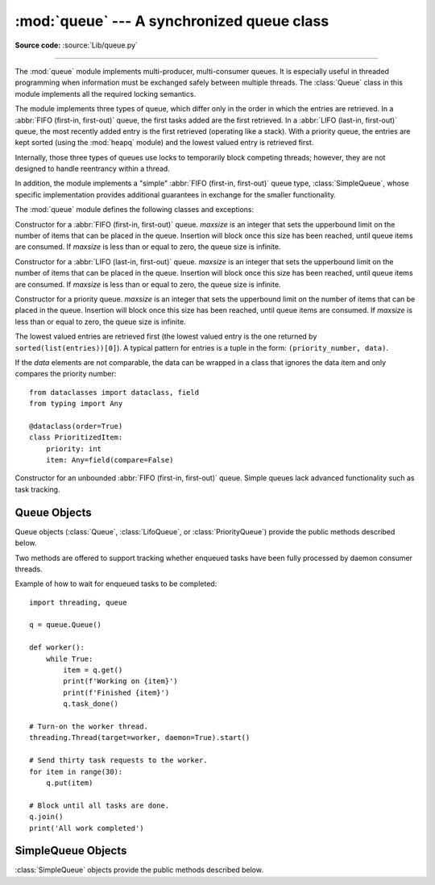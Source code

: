 :mod:`queue` --- A synchronized queue class
===========================================

.. module:: queue
   :synopsis: A synchronized queue class.

**Source code:** :source:`Lib/queue.py`

--------------

The :mod:`queue` module implements multi-producer, multi-consumer queues.
It is especially useful in threaded programming when information must be
exchanged safely between multiple threads.  The :class:`Queue` class in this
module implements all the required locking semantics.

The module implements three types of queue, which differ only in the order in
which the entries are retrieved.  In a :abbr:`FIFO (first-in, first-out)`
queue, the first tasks added are the first retrieved. In a
:abbr:`LIFO (last-in, first-out)` queue, the most recently added entry is
the first retrieved (operating like a stack).  With a priority queue,
the entries are kept sorted (using the :mod:`heapq` module) and the
lowest valued entry is retrieved first.

Internally, those three types of queues use locks to temporarily block
competing threads; however, they are not designed to handle reentrancy
within a thread.

In addition, the module implements a "simple"
:abbr:`FIFO (first-in, first-out)` queue type, :class:`SimpleQueue`, whose
specific implementation provides additional guarantees
in exchange for the smaller functionality.

The :mod:`queue` module defines the following classes and exceptions:

.. class:: Queue(maxsize=0)

   Constructor for a :abbr:`FIFO (first-in, first-out)` queue.  *maxsize* is
   an integer that sets the upperbound
   limit on the number of items that can be placed in the queue.  Insertion will
   block once this size has been reached, until queue items are consumed.  If
   *maxsize* is less than or equal to zero, the queue size is infinite.

.. class:: LifoQueue(maxsize=0)

   Constructor for a :abbr:`LIFO (last-in, first-out)` queue.  *maxsize* is
   an integer that sets the upperbound
   limit on the number of items that can be placed in the queue.  Insertion will
   block once this size has been reached, until queue items are consumed.  If
   *maxsize* is less than or equal to zero, the queue size is infinite.


.. class:: PriorityQueue(maxsize=0)

   Constructor for a priority queue.  *maxsize* is an integer that sets the upperbound
   limit on the number of items that can be placed in the queue.  Insertion will
   block once this size has been reached, until queue items are consumed.  If
   *maxsize* is less than or equal to zero, the queue size is infinite.

   The lowest valued entries are retrieved first (the lowest valued entry is the
   one returned by ``sorted(list(entries))[0]``).  A typical pattern for entries
   is a tuple in the form: ``(priority_number, data)``.

   If the *data* elements are not comparable, the data can be wrapped in a class
   that ignores the data item and only compares the priority number::

        from dataclasses import dataclass, field
        from typing import Any

        @dataclass(order=True)
        class PrioritizedItem:
            priority: int
            item: Any=field(compare=False)

.. class:: SimpleQueue()

   Constructor for an unbounded :abbr:`FIFO (first-in, first-out)` queue.
   Simple queues lack advanced functionality such as task tracking.

   .. versionadded:: 3.7


.. exception:: Empty

   Exception raised when non-blocking :meth:`~Queue.get` (or
   :meth:`~Queue.get_nowait`) is called
   on a :class:`Queue` object which is empty.


.. exception:: Full

   Exception raised when non-blocking :meth:`~Queue.put` (or
   :meth:`~Queue.put_nowait`) is called
   on a :class:`Queue` object which is full.


.. _queueobjects:

Queue Objects
-------------

Queue objects (:class:`Queue`, :class:`LifoQueue`, or :class:`PriorityQueue`)
provide the public methods described below.


.. method:: Queue.qsize()

   Return the approximate size of the queue.  Note, qsize() > 0 doesn't
   guarantee that a subsequent get() will not block, nor will qsize() < maxsize
   guarantee that put() will not block.


.. method:: Queue.empty()

   Return ``True`` if the queue is empty, ``False`` otherwise.  If empty()
   returns ``True`` it doesn't guarantee that a subsequent call to put()
   will not block.  Similarly, if empty() returns ``False`` it doesn't
   guarantee that a subsequent call to get() will not block.


.. method:: Queue.full()

   Return ``True`` if the queue is full, ``False`` otherwise.  If full()
   returns ``True`` it doesn't guarantee that a subsequent call to get()
   will not block.  Similarly, if full() returns ``False`` it doesn't
   guarantee that a subsequent call to put() will not block.


.. method:: Queue.put(item, block=True, timeout=None)

   Put *item* into the queue. If optional args *block* is true and *timeout* is
   ``None`` (the default), block if necessary until a free slot is available. If
   *timeout* is a positive number, it blocks at most *timeout* seconds and raises
   the :exc:`Full` exception if no free slot was available within that time.
   Otherwise (*block* is false), put an item on the queue if a free slot is
   immediately available, else raise the :exc:`Full` exception (*timeout* is
   ignored in that case).


.. method:: Queue.put_nowait(item)

   Equivalent to ``put(item, block=False)``.


.. method:: Queue.get(block=True, timeout=None)

   Remove and return an item from the queue. If optional args *block* is true and
   *timeout* is ``None`` (the default), block if necessary until an item is available.
   If *timeout* is a positive number, it blocks at most *timeout* seconds and
   raises the :exc:`Empty` exception if no item was available within that time.
   Otherwise (*block* is false), return an item if one is immediately available,
   else raise the :exc:`Empty` exception (*timeout* is ignored in that case).

   Prior to 3.0 on POSIX systems, and for all versions on Windows, if
   *block* is true and *timeout* is ``None``, this operation goes into
   an uninterruptible wait on an underlying lock. This means that no exceptions
   can occur, and in particular a SIGINT will not trigger a :exc:`KeyboardInterrupt`.


.. method:: Queue.get_nowait()

   Equivalent to ``get(False)``.

Two methods are offered to support tracking whether enqueued tasks have been
fully processed by daemon consumer threads.


.. method:: Queue.task_done()

   Indicate that a formerly enqueued task is complete.  Used by queue consumer
   threads.  For each :meth:`get` used to fetch a task, a subsequent call to
   :meth:`task_done` tells the queue that the processing on the task is complete.

   If a :meth:`join` is currently blocking, it will resume when all items have been
   processed (meaning that a :meth:`task_done` call was received for every item
   that had been :meth:`put` into the queue).

   Raises a :exc:`ValueError` if called more times than there were items placed in
   the queue.


.. method:: Queue.join()

   Blocks until all items in the queue have been gotten and processed.

   The count of unfinished tasks goes up whenever an item is added to the queue.
   The count goes down whenever a consumer thread calls :meth:`task_done` to
   indicate that the item was retrieved and all work on it is complete. When the
   count of unfinished tasks drops to zero, :meth:`join` unblocks.


Example of how to wait for enqueued tasks to be completed::

    import threading, queue

    q = queue.Queue()

    def worker():
        while True:
            item = q.get()
            print(f'Working on {item}')
            print(f'Finished {item}')
            q.task_done()

    # Turn-on the worker thread.
    threading.Thread(target=worker, daemon=True).start()

    # Send thirty task requests to the worker.
    for item in range(30):
        q.put(item)

    # Block until all tasks are done.
    q.join()
    print('All work completed')


SimpleQueue Objects
-------------------

:class:`SimpleQueue` objects provide the public methods described below.

.. method:: SimpleQueue.qsize()

   Return the approximate size of the queue.  Note, qsize() > 0 doesn't
   guarantee that a subsequent get() will not block.


.. method:: SimpleQueue.empty()

   Return ``True`` if the queue is empty, ``False`` otherwise. If empty()
   returns ``False`` it doesn't guarantee that a subsequent call to get()
   will not block.


.. method:: SimpleQueue.put(item, block=True, timeout=None)

   Put *item* into the queue.  The method never blocks and always succeeds
   (except for potential low-level errors such as failure to allocate memory).
   The optional args *block* and *timeout* are ignored and only provided
   for compatibility with :meth:`Queue.put`.

   .. impl-detail::
      This method has a C implementation which is reentrant.  That is, a
      ``put()`` or ``get()`` call can be interrupted by another ``put()``
      call in the same thread without deadlocking or corrupting internal
      state inside the queue.  This makes it appropriate for use in
      destructors such as ``__del__`` methods or :mod:`weakref` callbacks.


.. method:: SimpleQueue.put_nowait(item)

   Equivalent to ``put(item, block=False)``, provided for compatibility with
   :meth:`Queue.put_nowait`.


.. method:: SimpleQueue.get(block=True, timeout=None)

   Remove and return an item from the queue.  If optional args *block* is true and
   *timeout* is ``None`` (the default), block if necessary until an item is available.
   If *timeout* is a positive number, it blocks at most *timeout* seconds and
   raises the :exc:`Empty` exception if no item was available within that time.
   Otherwise (*block* is false), return an item if one is immediately available,
   else raise the :exc:`Empty` exception (*timeout* is ignored in that case).


.. method:: SimpleQueue.get_nowait()

   Equivalent to ``get(False)``.


.. seealso::

   Class :class:`multiprocessing.Queue`
      A queue class for use in a multi-processing (rather than multi-threading)
      context.

   :class:`collections.deque` is an alternative implementation of unbounded
   queues with fast atomic :meth:`~collections.deque.append` and
   :meth:`~collections.deque.popleft` operations that do not require locking
   and also support indexing.
